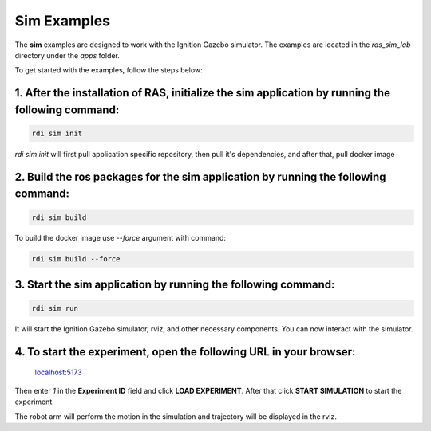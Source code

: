 Sim Examples
============

The **sim** examples are designed to work with the Ignition Gazebo simulator. The examples are located in the `ras_sim_lab` directory under the `apps` folder.

To get started with the examples, follow the steps below:

1. After the installation of RAS, initialize the **sim** application by running the following command:
-------------------------------------------------------------------------------------------------------
.. code-block:: bash

    rdi sim init

.. image:: ../_static/assets/rdi_sim_init.png
    :alt: RDI Sim Init
    :align: center

`rdi sim init` will first pull application specific repository, then pull it's dependencies, and after that, pull docker image

2. Build the ros packages for the **sim** application by running the following command:
--------------------------------------------------------------------------------------------
.. code-block:: bash

    rdi sim build

.. image:: ../_static/assets/rdi_sim_build.png
    :alt: RDI Sim Build
    :align: center

To build the docker image use `--force` argument with command:

.. code-block:: bash

    rdi sim build --force


3. Start the **sim** application by running the following command:
------------------------------------------------------------------
.. code-block:: bash

    rdi sim run

.. image:: ../_static/assets/rdi_sim_run.png
    :alt: RDI Sim Run
    :align: center

It will start the Ignition Gazebo simulator, rviz, and other necessary components. You can now interact with the simulator.

.. image:: ../_static/assets/ignition_rviz.png
    :alt: Ignition Rviz
    :align: center


4. To start the experiment, open the following URL in your browser:
--------------------------------------------------------------------

    `localhost:5173 <http://localhost:5173>`_

Then enter *1* in the **Experiment ID** field and click **LOAD EXPERIMENT**. After that click **START SIMULATION** to start the experiment.

.. image:: ../_static/assets/rdi_experiment_browser.png
    :alt: RDI Experiment Browser
    :align: center

The robot arm will perform the motion in the simulation and trajectory will be displayed in the rviz.